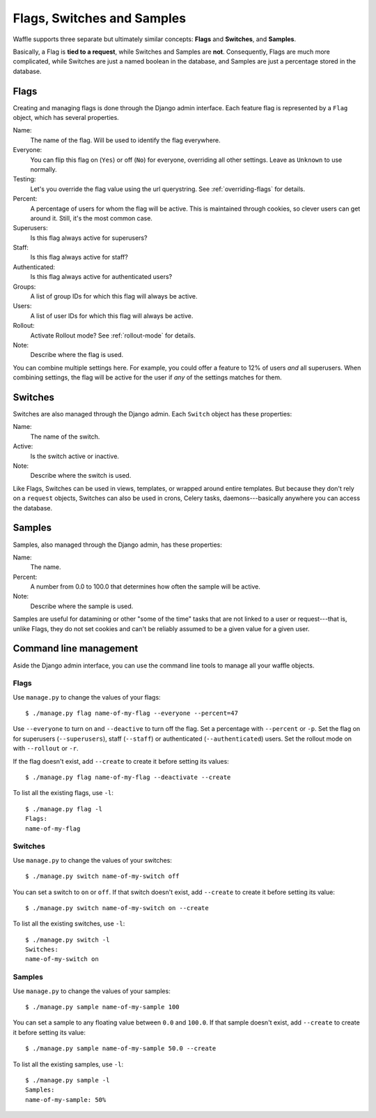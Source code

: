 .. _types-chapter:

===========================
Flags, Switches and Samples
===========================

Waffle supports three separate but ultimately similar concepts:
**Flags** and **Switches**, and **Samples**.

Basically, a Flag is **tied to a request**, while Switches and Samples
are **not**. Consequently, Flags are much more complicated, while
Switches are just a named boolean in the database, and Samples are
just a percentage stored in the database.


Flags
-----

Creating and managing flags is done through the Django admin
interface. Each feature flag is represented by a ``Flag`` object,
which has several properties.

Name:
    The name of the flag. Will be used to identify the flag
    everywhere.
Everyone:
    You can flip this flag on (``Yes``) or off (``No``) for everyone,
    overriding all other settings. Leave as ``Unknown`` to use
    normally.
Testing:
    Let's you override the flag value using the url querystring.
    See :ref:`overriding-flags` for details.
Percent:
    A percentage of users for whom the flag will be active. This is
    maintained through cookies, so clever users can get around
    it. Still, it's the most common case.
Superusers:
    Is this flag always active for superusers?
Staff:
    Is this flag always active for staff?
Authenticated:
    Is this flag always active for authenticated users?
Groups:
    A list of group IDs for which this flag will always be active.
Users:
    A list of user IDs for which this flag will always be active.
Rollout:
    Activate Rollout mode? See :ref:`rollout-mode` for details.
Note:
    Describe where the flag is used.

You can combine multiple settings here. For example, you could offer a
feature to 12% of users *and* all superusers. When combining settings,
the flag will be active for the user if *any* of the settings matches
for them.


Switches
--------

Switches are also managed through the Django admin. Each ``Switch``
object has these properties:

Name:
    The name of the switch.
Active:
    Is the switch active or inactive.
Note:
    Describe where the switch is used.

Like Flags, Switches can be used in views, templates, or wrapped
around entire templates. But because they don't rely on a ``request``
objects, Switches can also be used in crons, Celery tasks,
daemons---basically anywhere you can access the database.


Samples
-------

Samples, also managed through the Django admin, has these properties:

Name:
    The name.
Percent:
    A number from 0.0 to 100.0 that determines how often the sample
    will be active.
Note:
    Describe where the sample is used.

Samples are useful for datamining or other "some of the time" tasks
that are not linked to a user or request---that is, unlike Flags, they
do not set cookies and can't be reliably assumed to be a given value
for a given user.

Command line management
-----------------------

Aside the Django admin interface, you can use the command line tools to manage
all your waffle objects.

Flags
=====

Use ``manage.py`` to change the values of your flags::

    $ ./manage.py flag name-of-my-flag --everyone --percent=47

Use ``--everyone`` to turn on and ``--deactive`` to turn off the flag. Set a
percentage with ``--percent`` or ``-p``. Set the flag on for superusers
(``--superusers``), staff (``--staff``) or authenticated (``--authenticated``)
users. Set the rollout mode on with ``--rollout`` or ``-r``.

If the flag doesn't exist, add ``--create`` to create it before setting its
values::

    $ ./manage.py flag name-of-my-flag --deactivate --create

To list all the existing flags, use ``-l``::

    $ ./manage.py flag -l
    Flags:
    name-of-my-flag

Switches
========

Use ``manage.py`` to change the values of your switches::

    $ ./manage.py switch name-of-my-switch off

You can set a switch to ``on`` or ``off``. If that switch doesn't exist,
add ``--create`` to create it before setting its value::

    $ ./manage.py switch name-of-my-switch on --create

To list all the existing switches, use ``-l``::

    $ ./manage.py switch -l
    Switches:
    name-of-my-switch on

Samples
=======

Use ``manage.py`` to change the values of your samples::

    $ ./manage.py sample name-of-my-sample 100

You can set a sample to any floating value between ``0.0`` and ``100.0``. If
that sample doesn't exist, add ``--create`` to create it before setting its
value::

    $ ./manage.py sample name-of-my-sample 50.0 --create

To list all the existing samples, use ``-l``::

    $ ./manage.py sample -l
    Samples:
    name-of-my-sample: 50%
